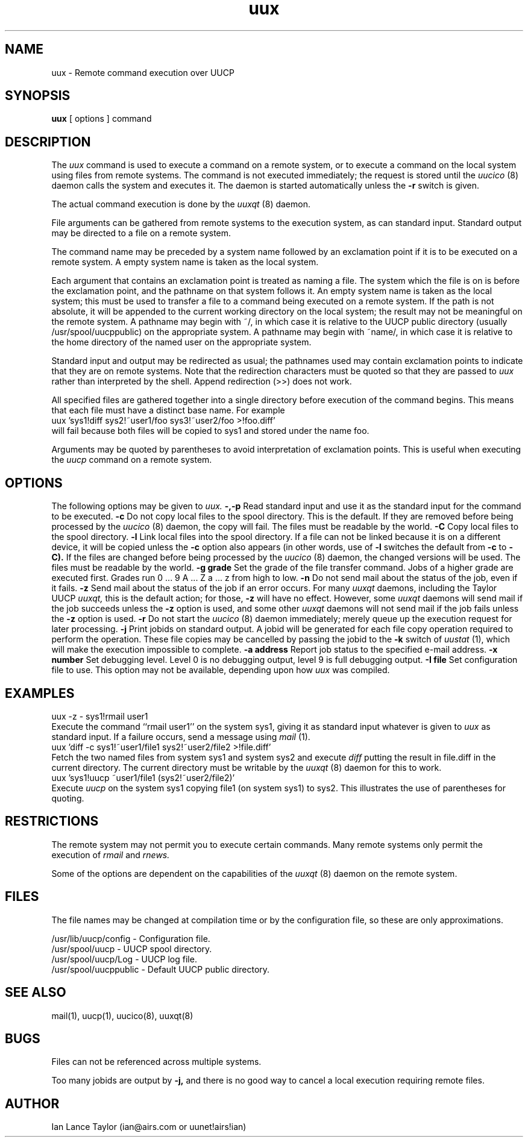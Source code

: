 ''' $Id$
''' $Log$
''' Revision 1.4  1992/01/20  23:52:23  ian
''' Change to version 1.02
'''
''' Revision 1.3  1991/12/18  04:37:01  ian
''' Clarified -z switch somewhat
'''
''' Revision 1.2  1991/12/14  19:11:54  ian
''' Added -l option to link files
'''
''' Revision 1.1  1991/12/14  19:05:30  ian
''' Initial revision
'''
'''
.TH uux 1 "Taylor UUCP 1.02"
.SH NAME
uux \- Remote command execution over UUCP
.SH SYNOPSIS
.B uux
[ options ] command
.SH DESCRIPTION
The
.I uux
command is used to execute a command on a remote system, or to execute
a command on the local system using files from remote systems.
The command
is not executed immediately; the request is stored until the
.I uucico
(8) daemon calls the system and executes it.  The daemon is
started automatically unless the
.B \-r
switch is given.

The actual command execution is done by the
.I uuxqt
(8) daemon.

File arguments can be gathered from remote systems to the execution
system, as can standard input.  Standard output may be directed to a
file on a remote system.

The command name may be preceded by a system name followed by an
exclamation point if it is to be executed on a remote system.  A
empty system name is taken as the local system.

Each argument that contains an exclamation point is treated as naming
a file.  The system which the file is on is before the exclamation
point, and the pathname on that system follows it.  An empty system
name is taken as the local system; this must be used to transfer a
file to a command being executed on a remote system.  If the path is
not absolute, it will be appended to the current working directory on
the local system; the result may not be meaningful on the remote
system.  A pathname may begin with ~/, in which case it is relative to
the UUCP public directory (usually /usr/spool/uucppublic) on the
appropriate system.  A pathname may begin with ~name/, in which case
it is relative to the home directory of the named user on the
appropriate system.

Standard input and output may be redirected as usual; the pathnames
used may contain exclamation points to indicate that they are on
remote systems.  Note that the redirection characters must be quoted
so that they are passed to
.I uux
rather than interpreted by the shell.  Append redirection (>>) does
not work.

All specified files are gathered together into a single directory
before execution of the command begins.  This means that each file
must have a distinct base name.  For example
.EX
uux 'sys1!diff sys2!~user1/foo sys3!~user2/foo >!foo.diff'
.EE
will fail because both files will be copied to sys1 and stored under
the name foo.

Arguments may be quoted by parentheses to avoid interpretation of
exclamation points.  This is useful when executing the
.I uucp
command on a remote system.
.SH OPTIONS
The following options may be given to
.I uux.
.TP5
.B \-,\-p
Read standard input and use it as the standard input for the command
to be executed.
.TP5
.B \-c
Do not copy local files to the spool directory.  This is the default.
If they are
removed before being processed by the
.I uucico
(8) daemon, the copy will fail.  The files must be readable by the
world.
.TP5
.B \-C
Copy local files to the spool directory.
.TP5
.B \-l
Link local files into the spool directory.  If a file can not be
linked because it is on a different device, it will be copied unless
the
.B \-c
option also appears (in other words, use of
.B \-l
switches the default from
.B \-c
to
.B \-C).
If the files are changed before being processed by the
.I uucico
(8) daemon, the changed versions will be used.  The files must be
readable by the world.
.TP5
.B \-g grade
Set the grade of the file transfer command.  Jobs of a higher grade
are executed first.  Grades run 0 ... 9 A ... Z a ... z from high to
low.
.TP5
.B \-n
Do not send mail about the status of the job, even if it fails.
.TP5
.B \-z
Send mail about the status of the job if an error occurs.  For many
.I uuxqt
daemons, including the Taylor UUCP
.I uuxqt,
this is the default action; for those,
.B \-z
will have no effect.  However, some
.I uuxqt
daemons will send mail if the job succeeds unless the
.B \-z
option is used, and some other
.I uuxqt
daemons will not send mail if the job fails unless the
.B \-z
option is used.
.TP5
.B \-r
Do not start the
.I uucico
(8) daemon immediately; merely queue up the execution request for later
processing.
.TP5
.B \-j
Print jobids on standard output.  A jobid will be generated for each
file copy operation required to perform the operation.  These file
copies may be cancelled by
passing the jobid to the
.B \-k
switch of
.I uustat
(1), which will make the execution impossible to complete.
.TP5
.B \-a address
Report job status to the specified e-mail address.
.TP5
.B \-x number
Set debugging level.  Level 0 is no debugging output, level 9 is full
debugging output.
.TP5
.B \-I file
Set configuration file to use.  This option may not be available,
depending upon how
.I uux
was compiled.
.SH EXAMPLES
.EX
uux -z - sys1!rmail user1
.EE
Execute the command ``rmail user1'' on the system sys1, giving it as
standard input whatever is given to
.I uux
as standard input.  If a failure occurs, send a message using
.I mail
(1).
.EX
uux 'diff -c sys1!~user1/file1 sys2!~user2/file2 >!file.diff'
.EE
Fetch the two named files from system sys1 and system sys2 and execute
.I diff
putting the result in file.diff in the current directory.  The current
directory must be writable by the
.I uuxqt
(8) daemon for this to work.
.EX
uux 'sys1!uucp ~user1/file1 (sys2!~user2/file2)'
.EE
Execute 
.I uucp
on the system sys1 copying file1 (on system sys1) to sys2.  This
illustrates the use of parentheses for quoting.
.SH RESTRICTIONS
The remote system may not permit you to execute certain commands.
Many remote systems only permit the execution of
.I rmail
and
.I rnews.

Some of the options are dependent on the capabilities of the
.I uuxqt
(8) daemon on the remote system.
.SH FILES
The file names may be changed at compilation time or by the
configuration file, so these are only approximations.

.br
/usr/lib/uucp/config - Configuration file.
.br
/usr/spool/uucp -
UUCP spool directory.
.br
/usr/spool/uucp/Log -
UUCP log file.
.br
/usr/spool/uucppublic -
Default UUCP public directory.
.SH SEE ALSO
mail(1), uucp(1), uucico(8), uuxqt(8)
.SH BUGS
Files can not be referenced across multiple systems.

Too many jobids are output by
.B \-j,
and there is no good way to cancel a local execution requiring remote
files.
.SH AUTHOR
Ian Lance Taylor
(ian@airs.com or uunet!airs!ian)
